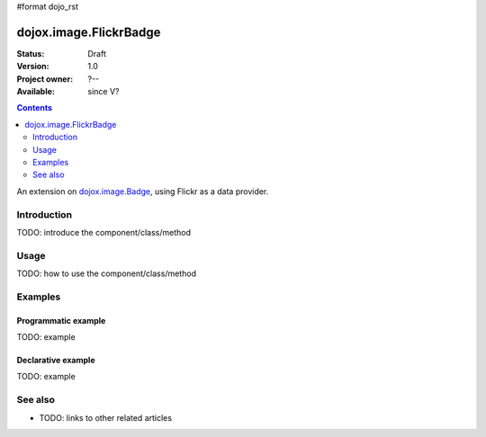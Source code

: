 #format dojo_rst

dojox.image.FlickrBadge
=======================

:Status: Draft
:Version: 1.0
:Project owner: ?--
:Available: since V?

.. contents::
   :depth: 2

An extension on `dojox.image.Badge <dojox.image.Badge>`_, using Flickr as a data provider.


============
Introduction
============

TODO: introduce the component/class/method


=====
Usage
=====

TODO: how to use the component/class/method

.. code-block :: javascript
 :linenos:

 <script type="text/javascript">
   // your code
 </script>



========
Examples
========

Programmatic example
--------------------

TODO: example

Declarative example
-------------------

TODO: example


========
See also
========

* TODO: links to other related articles
